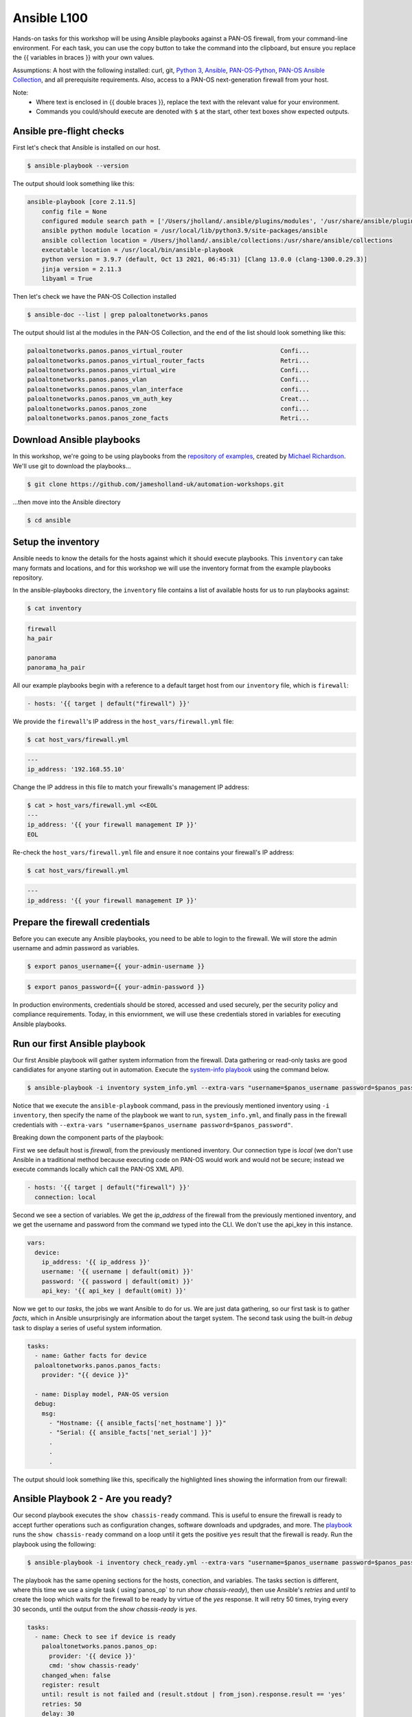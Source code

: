 Ansible L100
----------------------

Hands-on tasks for this workshop will be using Ansible playbooks against a PAN-OS firewall, from your command-line environment. For each task, you can use the copy button to take the command into the clipboard, but ensure you replace the {{ variables in braces }} with your own values.

Assumptions: A host with the following installed: curl, git, `Python 3
<https://www.python.org/downloads>`_, `Ansible
<https://docs.ansible.com/ansible/latest/installation_guide/intro_installation.html#installing-and-upgrading-ansible-with-pip>`_, `PAN-OS-Python
<https://github.com/PaloAltoNetworks/pan-os-python>`_, `PAN-OS Ansible Collection
<https://github.com/PaloAltoNetworks/pan-os-ansible>`_, and all prerequisite requirements. Also, access to a PAN-OS next-generation firewall from your host.

Note:
    * Where text is enclosed in {{ double braces }}, replace the text with the relevant value for your environment.
    * Commands you could/should execute are denoted with ``$`` at the start, other text boxes show expected outputs.


Ansible pre-flight checks
================================================

First let's check that Ansible is installed on our host.

.. code-block::
        :class: copy-button

        $ ansible-playbook --version 


The output should look something like this:

.. code-block::
   
        ansible-playbook [core 2.11.5] 
            config file = None
            configured module search path = ['/Users/jholland/.ansible/plugins/modules', '/usr/share/ansible/plugins/modules']
            ansible python module location = /usr/local/lib/python3.9/site-packages/ansible
            ansible collection location = /Users/jholland/.ansible/collections:/usr/share/ansible/collections
            executable location = /usr/local/bin/ansible-playbook
            python version = 3.9.7 (default, Oct 13 2021, 06:45:31) [Clang 13.0.0 (clang-1300.0.29.3)]
            jinja version = 2.11.3
            libyaml = True


Then let's check we have the PAN-OS Collection installed

.. code-block::
        :class: copy-button

        $ ansible-doc --list | grep paloaltonetworks.panos

The output should list al the modules in the PAN-OS Collection, and the end of the list should look something like this:

.. code-block::
   
        paloaltonetworks.panos.panos_virtual_router                           Confi...
        paloaltonetworks.panos.panos_virtual_router_facts                     Retri...
        paloaltonetworks.panos.panos_virtual_wire                             Confi...
        paloaltonetworks.panos.panos_vlan                                     Confi...
        paloaltonetworks.panos.panos_vlan_interface                           confi...
        paloaltonetworks.panos.panos_vm_auth_key                              Creat...
        paloaltonetworks.panos.panos_zone                                     confi...
        paloaltonetworks.panos.panos_zone_facts                               Retri...


Download Ansible playbooks
================================================

In this workshop, we're going to be using playbooks from the `repository of examples
<https://github.com/PaloAltoNetworks/ansible-playbooks>`_, created by `Michael Richardson
<https://github.com/mrichardson03>`_. We'll use git to download the playbooks...

.. code-block::
        :class: copy-button

        $ git clone https://github.com/jamesholland-uk/automation-workshops.git


...then move into the Ansible directory

.. code-block::
        :class: copy-button

        $ cd ansible


Setup the inventory
================================================

Ansible needs to know the details for the hosts against which it should execute playbooks. This ``inventory`` can take many formats and locations, and for this workshop we will use the inventory format from the example playbooks repository.

In the ansible-playbooks directory, the ``inventory`` file contains a list of available hosts for us to run playbooks against:

.. code-block::
        :class: copy-button

        $ cat inventory

.. code-block::

        firewall
        ha_pair

        panorama
        panorama_ha_pair


All our example playbooks begin with a reference to a default target host from our ``inventory`` file, which is ``firewall``:

.. code-block::
   
        - hosts: '{{ target | default("firewall") }}'


We provide the ``firewall``'s IP address in the ``host_vars/firewall.yml`` file:

.. code-block::
        :class: copy-button

        $ cat host_vars/firewall.yml


.. code-block::

        ---
        ip_address: '192.168.55.10'


Change the IP address in this file to match your firewalls's management IP address:

.. code-block::
        :class: copy-button

        $ cat > host_vars/firewall.yml <<EOL
        ---
        ip_address: '{{ your firewall management IP }}'
        EOL


Re-check the ``host_vars/firewall.yml`` file and ensure it noe contains your firewall's IP address:

.. code-block::
        :class: copy-button

        $ cat host_vars/firewall.yml


.. code-block::

        ---
        ip_address: '{{ your firewall management IP }}'


Prepare the firewall credentials
================================================

Before you can execute any Ansible playbooks, you need to be able to login to the firewall. We will store the admin username and admin password as variables.

.. code-block::
        :class: copy-button

        $ export panos_username={{ your-admin-username }}

.. code-block::
        :class: copy-button

        $ export panos_password={{ your-admin-password }}


In production environments, credentials should be stored, accessed and used securely, per the security policy and compliance requirements. Today, in this enviornment, we will use these credentials stored in variables for executing Ansible playbooks.

Run our first Ansible playbook
================================================

Our first Ansible playbook will gather system information from the firewall. Data gathering or read-only tasks are good candidiates for anyone starting out in automation. Execute the `system-info playbook
<https://github.com/jamesholland-uk/automation-workshops/blob/main/ansible/system_info.yml>`_ using the command below.

.. code-block::
        :class: copy-button

        $ ansible-playbook -i inventory system_info.yml --extra-vars "username=$panos_username password=$panos_password"

Notice that we execute the ``ansible-playbook`` command, pass in the previously mentioned inventory using ``-i inventory``, then specify the name of the playbook we want to run, ``system_info.yml``, and finally pass in the firewall credentials with ``--extra-vars "username=$panos_username password=$panos_password"``.

Breaking down the component parts of the playbook:

First we see default host is `firewall`, from the previously mentioned inventory. Our connection type is `local` (we don't use Ansible in a traditional method because executing code on PAN-OS would work and would not be secure; instead we execute commands locally which call the PAN-OS XML API).

.. code-block::

        - hosts: '{{ target | default("firewall") }}'
          connection: local

Second we see a section of variables. We get the `ip_address` of the firewall from the previously mentioned inventory, and we get the username and password from the command we typed into the CLI. We don't use the api_key in this instance.

.. code-block::

        vars:
          device:
            ip_address: '{{ ip_address }}'
            username: '{{ username | default(omit) }}'
            password: '{{ password | default(omit) }}'
            api_key: '{{ api_key | default(omit) }}'


Now we get to our `tasks`, the jobs we want Ansible to do for us. We are just data gathering, so our first task is to gather `facts`, which in Ansible unsurprisingly are information about the target system. The second task using the built-in `debug` task to display a series of useful system information.

.. code-block::

        tasks:
          - name: Gather facts for device
          paloaltonetworks.panos.panos_facts:
            provider: "{{ device }}"

          - name: Display model, PAN-OS version
          debug:
            msg:
              - "Hostname: {{ ansible_facts['net_hostname'] }}"
              - "Serial: {{ ansible_facts['net_serial'] }}"
              .
              .
              .

The output should look something like this, specifically the highlighted lines showing the information from our firewall:

.. code-block::
        :emphasize-lines: 12-21

        PLAY [firewall] ***************************************************************************************************************************

        TASK [Gathering Facts] ********************************************************************************************************************
        ok: [firewall]

        TASK [Gather facts for device] ************************************************************************************************************
        ok: [firewall]

        TASK [Display model, PAN-OS version] ******************************************************************************************************
        ok: [firewall] => {
                "msg": [
                        "Hostname: vm-series-01",
                        "Serial: 01234567890",
                        "Model: PA-VM",
                        "Version: 10.1.3",
                        "Uptime: 46 days, 3:03:16",
                        "HA Enabled: True",
                        "HA Type: Active-Passive",
                        "HA Status: active",
                        "Multi-VSYS: off",
                        "1546 out of 256000 sessions in use"
                ]
        }

        PLAY RECAP ********************************************************************************************************************************
        firewall                   : ok=3    changed=0    unreachable=0    failed=0    skipped=0    rescued=0    ignored=0   





Ansible Playbook 2 - Are you ready?
================================================

Our second playbook executes the ``show chassis-ready`` command. This is useful to ensure the firewall is ready to accept further operations such as configuration changes, software downloads and updgrades, and more. The `playbook
<https://github.com/jamesholland-uk/automation-workshops/blob/main/ansible/check_ready.yml>`_ runs the ``show chassis-ready`` command on a loop until it gets the positive ``yes`` result that the firewall is ready. Run the playbook using the following:


.. code-block::
        :class: copy-button

        $ ansible-playbook -i inventory check_ready.yml --extra-vars "username=$panos_username password=$panos_password"


The playbook has the same opening sections for the hosts, conection, and variables. The tasks section is different, where this time we use a single task ( using`panos_op` to run `show chassis-ready`), then use Ansible's `retries` and `until` to create the loop which waits for the firewall to be ready by virtue of the `yes` response. It will retry 50 times, trying every 30 seconds, until the output from the `show chassis-ready` is `yes`.

.. code-block::

        tasks:
          - name: Check to see if device is ready
            paloaltonetworks.panos.panos_op:
              provider: '{{ device }}'
              cmd: 'show chassis-ready'
            changed_when: false
            register: result
            until: result is not failed and (result.stdout | from_json).response.result == 'yes'
            retries: 50
            delay: 30

The sucessful output should look something like this, specifically the highlighted line showing the "ok" response to checking if the firewall is ready:

.. code-block::
        :emphasize-lines: 7

        PLAY [firewall] **************************************************************************************************

        TASK [Gathering Facts] *******************************************************************************************
        ok: [firewall]

        TASK [Check to see if device is ready] ***************************************************************************
        ok: [firewall]

        PLAY RECAP *******************************************************************************************************
        firewall                   : ok=2    changed=0    unreachable=0    failed=0    skipped=0    rescued=0    ignored=0   


If the firewall is booting up, or not reachable, you would receieve failure messages, and the loop of checking would kick in, like this:

.. code-block::
        :emphasize-lines: 7,8

        PLAY [firewall] **************************************************************************************************

        TASK [Gathering Facts] *******************************************************************************************
        ok: [firewall]

        TASK [Check to see if device is ready] ***************************************************************************
        FAILED - RETRYING: Check to see if device is ready (50 retries left).
        FAILED - RETRYING: Check to see if device is ready (49 retries left).


Ansible Playbook 3 - More firewall information
================================================

The third `example playbook
<https://github.com/jamesholland-uk/automation-workshops/blob/main/ansible/some_more_info.yml>`_ again gathers ``facts`` in order to display information about the running configiration and state of the firewall. This could be useful information on its own, but could also be used to feed into other tasks later on. Run the playbook using the following:

.. code-block::
        :class: copy-button

        $ ansible-playbook -i inventory some_more_info.yml --extra-vars "username=$panos_username password=$panos_password"


The playbook should provide information about the security policy rules, the network interfaces, and the route table.


Ansible Playbook 4 - Config backup/export 
================================================

The next `Ansible playbook
<https://github.com/jamesholland-uk/automation-workshops/blob/main/ansible/backup_config.yml>`_ uses the `panos_export module
<https://paloaltonetworks.github.io/pan-os-ansible/modules/panos_export.html>`_ to export the running config to a local file. Run the playbook using the following:

.. code-block::
        :class: copy-button

        $ ansible-playbook -i inventory backup_config.yml --extra-vars "username=$panos_username password=$panos_password"


Once executed, you should be able to see the exported config file on yours host:

.. code-block::
        :class: copy-button

        $ cat running-config.xml


Modify a playbook
==================================

The `panos_op module
<https://paloaltonetworks.github.io/pan-os-ansible/modules/panos_op.html>`_ is very useful within playbooks for gathering information and executing operational commands like software upgrades, content downloads, and more. It was used in the second playbook, check_ready.yml, to run the ``show chassis-ready`` command.

Choose one (or more) of the following operational commands to run with Ansible.

    * show clock
    * show admins all
    * show system disk-space

Copy a playbook used previously in this session, and execute your chosen command(s). Output from the commands could also be displayed. An example format would be:

.. code-block::
        :class: copy-button

        - name: Perform an op command
          paloaltonetworks.panos.panos_op:
            provider: '{{ device }}'
            cmd: 'command goes here'
          register: op_command_output
        - name: Show oputput
          debug:
            msg:
              - "{{ op_command_output }}"
